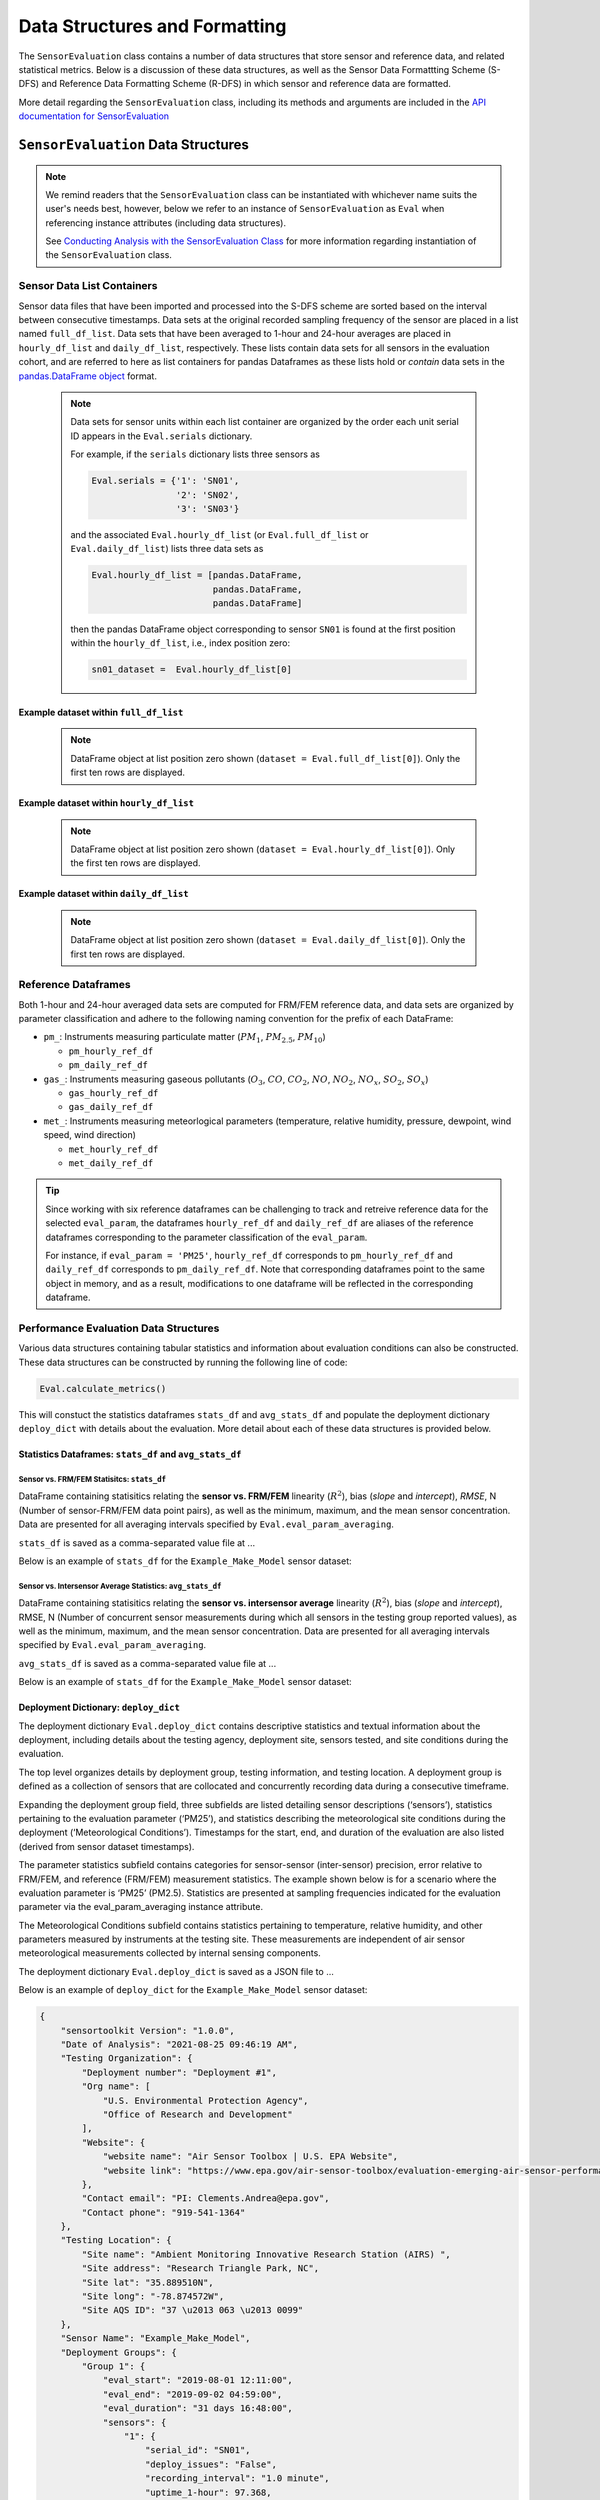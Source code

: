 
******************************
Data Structures and Formatting
******************************
The ``SensorEvaluation`` class contains a number of data structures that store
sensor and reference data, and related statistical metrics. Below is a discussion
of these data structures, as well as the Sensor Data Formattting Scheme (S-DFS) and
Reference Data Formatting Scheme (R-DFS) in which sensor and reference data are formatted.

More detail regarding the ``SensorEvaluation`` class, including its methods and
arguments are included in the `API documentation for SensorEvaluation <../html/_autosummary/sensortoolkit.sensor_eval.SensorEvaluation.html>`_

``SensorEvaluation`` Data Structures
====================================

.. note::
  We remind readers that the ``SensorEvaluation`` class can be instantiated with
  whichever name suits the user's needs best, however, below we refer to an instance
  of ``SensorEvaluation`` as ``Eval`` when referencing instance attributes (including data structures).

  See `Conducting Analysis with the SensorEvaluation Class <sensoreval.html>`_ for more information regarding instantiation of the ``SensorEvaluation`` class.


Sensor Data List Containers
--------------------------------

Sensor data files that have been imported and processed into the S-DFS scheme are
sorted based on the interval between consecutive timestamps. Data sets at the
original recorded sampling frequency of the sensor are placed in a list named ``full_df_list``.
Data sets that have been averaged to 1-hour and 24-hour averages are placed in
``hourly_df_list`` and ``daily_df_list``, respectively. These lists contain data sets
for all sensors in the evaluation cohort, and are referred to here as list containers
for pandas Dataframes as these lists hold or `contain` data sets in the `pandas.DataFrame object <https://pandas.pydata.org/docs/reference/frame.html>`_
format.

 .. note::
   Data sets for sensor units within each list container are organized by the order
   each unit serial ID appears in the ``Eval.serials`` dictionary.

   For example, if the ``serials`` dictionary lists three sensors as

   .. code-block:: python

      Eval.serials = {'1': 'SN01',
                      '2': 'SN02',
                      '3': 'SN03'}

   and the associated ``Eval.hourly_df_list`` (or
   ``Eval.full_df_list`` or ``Eval.daily_df_list``) lists three data sets as

   .. code-block:: python

      Eval.hourly_df_list = [pandas.DataFrame,
                             pandas.DataFrame,
                             pandas.DataFrame]

   then the pandas DataFrame object corresponding to sensor ``SN01`` is found at
   the first position within the ``hourly_df_list``, i.e., index position zero:

   .. code-block:: python

      sn01_dataset =  Eval.hourly_df_list[0]


Example dataset within ``full_df_list``
^^^^^^^^^^^^^^^^^^^^^^^^^^^^^^^^^^^^^^^

    .. note::
      DataFrame object at list position zero shown (``dataset = Eval.full_df_list[0]``). Only the first ten rows are
      displayed.

    .. csv-table:: `Example_Make_Model_SN01_full.csv`
       :file: data/Example_Make_Model_SN01_full.csv
       :header-rows: 1
       :widths: auto

Example dataset within ``hourly_df_list``
^^^^^^^^^^^^^^^^^^^^^^^^^^^^^^^^^^^^^^^^^

  .. note::
    DataFrame object at list position zero shown (``dataset = Eval.hourly_df_list[0]``). Only the first ten rows are
    displayed.

  .. csv-table:: `Example_Make_Model_SN01_hourly.csv`
     :file: data/Example_Make_Model_SN01_hourly.csv
     :header-rows: 1
     :widths: auto

Example dataset within ``daily_df_list``
^^^^^^^^^^^^^^^^^^^^^^^^^^^^^^^^^^^^^^^^

  .. note::
    DataFrame object at list position zero shown (``dataset = Eval.daily_df_list[0]``). Only the first ten rows are
    displayed.

  .. csv-table:: `Example_Make_Model_SN01_daily.csv`
     :file: data/Example_Make_Model_SN01_daily.csv
     :header-rows: 1
     :widths: auto

Reference Dataframes
--------------------
Both 1-hour and 24-hour averaged data sets are computed for FRM/FEM reference data,
and data sets are organized by parameter classification and adhere to the following
naming convention for the prefix of each DataFrame:

* ``pm_``: Instruments measuring particulate matter (:math:`PM_{1}`, :math:`PM_{2.5}`, :math:`PM_{10}`)

  * ``pm_hourly_ref_df``
  * ``pm_daily_ref_df``

* ``gas_``: Instruments measuring gaseous pollutants (:math:`O_3`, :math:`CO`, :math:`CO_2`, :math:`NO`, :math:`NO_2`, :math:`NO_x`, :math:`SO_2`, :math:`SO_x`)

  * ``gas_hourly_ref_df``
  * ``gas_daily_ref_df``

* ``met_``: Instruments measuring meteorlogical parameters (temperature, relative humidity, pressure, dewpoint, wind speed, wind direction)

  * ``met_hourly_ref_df``
  * ``met_daily_ref_df``

.. tip::

  Since working with six reference dataframes can be challenging to track and retreive
  reference data for the selected ``eval_param``, the dataframes ``hourly_ref_df`` and
  ``daily_ref_df`` are aliases of the reference dataframes corresponding to the parameter
  classification of the ``eval_param``.

  For instance, if ``eval_param = 'PM25'``, ``hourly_ref_df`` corresponds to  ``pm_hourly_ref_df`` and ``daily_ref_df`` corresponds
  to  ``pm_daily_ref_df``. Note that corresponding dataframes point to the same object
  in memory, and as a result, modifications to one dataframe will be reflected in the corresponding
  dataframe.

Performance Evaluation Data Structures
--------------------------------------

Various data structures containing tabular statistics and information about
evaluation conditions can also be constructed. These data structures can be
constructed by running the following line of code:

.. code-block:: python

  Eval.calculate_metrics()

This will constuct the statistics dataframes ``stats_df`` and ``avg_stats_df`` and
populate the deployment dictionary ``deploy_dict`` with details about the evaluation.
More detail about each of these data structures is provided below.

Statistics Dataframes: ``stats_df`` and ``avg_stats_df``
^^^^^^^^^^^^^^^^^^^^^^^^^^^^^^^^^^^^^^^^^^^^^^^^^^^^^^^^

Sensor vs. FRM/FEM Statisitcs: ``stats_df``
"""""""""""""""""""""""""""""""""""""""""""

DataFrame containing statisitics relating the **sensor vs. FRM/FEM** linearity (:math:`R^2`),
bias (`slope` and `intercept`), `RMSE`, N (Number of sensor-FRM/FEM data point pairs), as well
as the minimum, maximum, and the mean sensor concentration. Data are presented for all
averaging intervals specified by ``Eval.eval_param_averaging``.

``stats_df`` is saved as a comma-separated value file at ...

Below is an example of ``stats_df`` for the ``Example_Make_Model`` sensor dataset:

.. csv-table:: `stats_df.csv`
   :file: data/stats_df.csv
   :header-rows: 1
   :widths: auto

Sensor vs. Intersensor Average Statistics: ``avg_stats_df``
"""""""""""""""""""""""""""""""""""""""""""""""""""""""""""

DataFrame containing statisitics relating the **sensor vs. intersensor average**
linearity (:math:`R^2`), bias (`slope` and `intercept`), RMSE, N (Number of concurrent
sensor measurements during which all sensors in the testing group reported values), as well as the
minimum, maximum, and the mean sensor concentration. Data are presented for all
averaging intervals specified by ``Eval.eval_param_averaging``.

``avg_stats_df`` is saved as a comma-separated value file at ...

Below is an example of ``stats_df`` for the ``Example_Make_Model`` sensor dataset:

.. csv-table:: `avg_stats_df.csv`
   :file: data/avg_stats_df.csv
   :header-rows: 1
   :widths: auto

Deployment Dictionary: ``deploy_dict``
^^^^^^^^^^^^^^^^^^^^^^^^^^^^^^^^^^^^^^

The deployment dictionary ``Eval.deploy_dict`` contains descriptive statistics and textual information about
the deployment, including details about the testing agency, deployment site,
sensors tested, and site conditions during the evaluation.

The top level organizes details by deployment group, testing information, and
testing location. A deployment group is defined as a collection of sensors that are
collocated and concurrently recording data during a consecutive timeframe.

Expanding the deployment group field, three subfields are listed detailing sensor
descriptions (‘sensors’), statistics pertaining to the evaluation parameter (‘PM25’),
and statistics describing the meteorological site conditions during the deployment
(‘Meteorological Conditions’). Timestamps for the start, end, and duration of the
evaluation are also listed (derived from sensor dataset timestamps).

The parameter statistics subfield contains categories for sensor-sensor (inter-sensor)
precision, error relative to FRM/FEM, and reference (FRM/FEM) measurement statistics.
The example shown below is for a scenario where the evaluation parameter is ‘PM25’
(PM2.5). Statistics are presented at sampling frequencies indicated for the
evaluation parameter via the  eval_param_averaging instance attribute.

The Meteorological Conditions subfield contains statistics pertaining to
temperature, relative humidity, and other parameters measured by instruments
at the testing site. These measurements are independent of air sensor meteorological
measurements collected by internal sensing components.

The deployment dictionary ``Eval.deploy_dict`` is saved as a JSON file to ...

Below is an example of ``deploy_dict`` for the ``Example_Make_Model`` sensor dataset:

.. code-block:: json

  {
      "sensortoolkit Version": "1.0.0",
      "Date of Analysis": "2021-08-25 09:46:19 AM",
      "Testing Organization": {
          "Deployment number": "Deployment #1",
          "Org name": [
              "U.S. Environmental Protection Agency",
              "Office of Research and Development"
          ],
          "Website": {
              "website name": "Air Sensor Toolbox | U.S. EPA Website",
              "website link": "https://www.epa.gov/air-sensor-toolbox/evaluation-emerging-air-sensor-performance"
          },
          "Contact email": "PI: Clements.Andrea@epa.gov",
          "Contact phone": "919-541-1364"
      },
      "Testing Location": {
          "Site name": "Ambient Monitoring Innovative Research Station (AIRS) ",
          "Site address": "Research Triangle Park, NC",
          "Site lat": "35.889510N",
          "Site long": "-78.874572W",
          "Site AQS ID": "37 \u2013 063 \u2013 0099"
      },
      "Sensor Name": "Example_Make_Model",
      "Deployment Groups": {
          "Group 1": {
              "eval_start": "2019-08-01 12:11:00",
              "eval_end": "2019-09-02 04:59:00",
              "eval_duration": "31 days 16:48:00",
              "sensors": {
                  "1": {
                      "serial_id": "SN01",
                      "deploy_issues": "False",
                      "recording_interval": "1.0 minute",
                      "uptime_1-hour": 97.368,
                      "uptime_24-hour": 93.75
                  },
                  "2": {
                      "serial_id": "SN02",
                      "deploy_issues": "False",
                      "recording_interval": "1.0 minute",
                      "uptime_1-hour": 97.632,
                      "uptime_24-hour": 93.75
                  },
                  "3": {
                      "serial_id": "SN03",
                      "deploy_issues": "False",
                      "recording_interval": "1.0 minute",
                      "uptime_1-hour": 97.632,
                      "uptime_24-hour": 93.75
                  }
              },
              "PM25": {
                  "Precision": {
                      "cv_1-hour": 13.094,
                      "std_1-hour": 0.581,
                      "n_1-hour": 736,
                      "cv_24-hour": 7.091,
                      "std_24-hour": 0.313,
                      "n_24-hour": 30
                  },
                  "Error": {
                      "rmse_1-hour": 3.798,
                      "nrmse_1-hour": 48.561,
                      "rmse_24-hour": 3.615,
                      "nrmse_24-hour": 46.804
                  },
                  "Reference": {
                      "reference_name": "Teledyne API T640x",
                      "conc_min_1-hour": 3.352,
                      "conc_max_1-hour": 15.318,
                      "n_exceed_conc_goal_1-hour": 0,
                      "conc_min_24-hour": 4.999,
                      "conc_max_24-hour": 11.087,
                      "n_exceed_conc_goal_24-hour": 0
                  }
              },
              "Meteorological Conditions": {
                  "Temperature": {
                      "instrument_name": "RM Young 41382 VC",
                      "min_1-hour": 14.348,
                      "max_1-hour": 37.735,
                      "n_exceed_target_criteria_1-hour": 0,
                      "n_measurement_pairs_1-hour": 758.0,
                      "min_24-hour": 21.21,
                      "max_24-hour": 28.956,
                      "n_exceed_target_criteria_24-hour": 0,
                      "n_measurement_pairs_24-hour": 32.0
                  },
                  "Relative Humidity": {
                      "instrument_name": "RM Young 41382 VC",
                      "min_1-hour": 24.933,
                      "max_1-hour": 97.0,
                      "n_exceed_target_criteria_1-hour": 172,
                      "n_measurement_pairs_1-hour": 758.0,
                      "min_24-hour": 60.369,
                      "max_24-hour": 88.171,
                      "n_exceed_target_criteria_24-hour": 0,
                      "n_measurement_pairs_24-hour": 32.0
                  }
              }
          }
      }
  }

.. note::
  ``n_exceed_conc_goal`` (1-hour/24-hour) for the evaluation parameter reference
  is the number of averaging intervals during which the reference concentration
  exceeds the EPA’s recommended elevated concentration value for either PM2.5
  (>25 μg/m3) or O3 (> ? ppbv)  testing.

  This term as it relates to the ``Meteorological_Conditions`` subcategories for
  temperature and relative humidity indicate the number of intervals during which
  conditions exceeded the manufacturer's recommended operating range.


Sensor and Reference Data Formatting
====================================

Sensor Data Formatting Standard (S-DFS)
---------------------------------------

.. csv-table:: `S-DFS`
   :file: data/S_DFS.csv
   :header-rows: 1
   :widths: auto

Reference Data Formatting Standard (R-DFS)
------------------------------------------

.. csv-table:: `R-DFS`
   :file: data/R_DFS.csv
   :header-rows: 1
   :widths: auto


Setup.JSON
----------

Setup.json files are generated by running the Setup module and contain information
about recorded sensor datasets that is used by the standard ingestion module
(``sensortoolkit.Ingest``).

As sensors often record data with different formatting and header naming schemes,
these files assist in converting data recorded in their original format into S-DFS
scheme for parameter data names and date/time formatting.

.. code-block:: json

  {
      "name": "Example_Make_Model",
      "work_path": "C:/Users/.../Documents/my_evaluation",
      "dtype": ".csv",
      "all_col_headers": [
          "Time",
          "NO2 (ppb)",
          "O3 (ppb)",
          "PM2.5 (\u00b5g/m\u00b3)",
          "TEMP (\u00b0C)",
          "RH (%)",
          "DP (\u00b0C)",
          "Inlet"
      ],
      "timestamp_col_headers": [
          "Time"
      ],
      "drop_cols": [
          "Inlet"
      ],
      "header_iloc": 5,
      "file_list": [
          "C:/Users/.../Documents/test_dir/Data and Figures/sensor_data/Example_Make_Model/raw_data/Example_Make_Model_SN01_raw.csv",
          "C:/Users/.../Documents/test_dir/Data and Figures/sensor_data/Example_Make_Model/raw_data/Example_Make_Model_SN02_raw.csv",
          "C:/Users/.../Documents/test_dir/Data and Figures/sensor_data/Example_Make_Model/raw_data/Example_Make_Model_SN03_raw.csv"
      ],
      "data_path": "C:/Users/.../Documents/test_dir/Data and Figures/sensor_data/Example_Make_Model/raw_data",
      "col_headers": {
          "row_idx_0": {
              "Time": {
                  "SDFS_param": "DateTime_UTC",
                  "files": [
                      "C:/Users/.../Documents/test_dir/Data and Figures/sensor_data/Example_Make_Model/raw_data/Example_Make_Model_SN01_raw.csv"
                      "C:/Users/.../Documents/test_dir/Data and Figures/sensor_data/Example_Make_Model/raw_data/Example_Make_Model_SN02_raw.csv",
                      "C:/Users/.../Documents/test_dir/Data and Figures/sensor_data/Example_Make_Model/raw_data/Example_Make_Model_SN03_raw.csv"
                  ]
              }
          },
          "row_idx_1": {
              "NO2 (ppb)": {
                  "SDFS_param": "NO2",
                  "files": [
                      "C:/Users/.../Documents/test_dir/Data and Figures/sensor_data/Example_Make_Model/raw_data/Example_Make_Model_SN01_raw.csv",
                      "C:/Users/.../Documents/test_dir/Data and Figures/sensor_data/Example_Make_Model/raw_data/Example_Make_Model_SN02_raw.csv",
                      "C:/Users/.../Documents/test_dir/Data and Figures/sensor_data/Example_Make_Model/raw_data/Example_Make_Model_SN03_raw.csv"
                  ]
              }
          },
          "row_idx_2": {
              "O3 (ppb)": {
                  "SDFS_param": "O3",
                  "files": [
                      "C:/Users/.../Documents/test_dir/Data and Figures/sensor_data/Example_Make_Model/raw_data/Example_Make_Model_SN01_raw.csv",
                      "C:/Users/.../Documents/test_dir/Data and Figures/sensor_data/Example_Make_Model/raw_data/Example_Make_Model_SN02_raw.csv",
                      "C:/Users/.../Documents/test_dir/Data and Figures/sensor_data/Example_Make_Model/raw_data/Example_Make_Model_SN03_raw.csv"
                  ]
              }
          },
          "row_idx_3": {
              "PM2.5 (\u00b5g/m\u00b3)": {
                  "SDFS_param": "PM25",
                  "files": [
                      "C:/Users/.../Documents/test_dir/Data and Figures/sensor_data/Example_Make_Model/raw_data/Example_Make_Model_SN01_raw.csv",
                      "C:/Users/.../Documents/test_dir/Data and Figures/sensor_data/Example_Make_Model/raw_data/Example_Make_Model_SN02_raw.csv",
                      "C:/Users/.../Documents/test_dir/Data and Figures/sensor_data/Example_Make_Model/raw_data/Example_Make_Model_SN03_raw.csv"
                  ]
              }
          },
          "row_idx_4": {
              "TEMP (\u00b0C)": {
                  "SDFS_param": "Temp",
                  "files": [
                      "C:/Users/.../Documents/test_dir/Data and Figures/sensor_data/Example_Make_Model/raw_data/Example_Make_Model_SN01_raw.csv",
                      "C:/Users/.../Documents/test_dir/Data and Figures/sensor_data/Example_Make_Model/raw_data/Example_Make_Model_SN02_raw.csv",
                      "C:/Users/.../Documents/test_dir/Data and Figures/sensor_data/Example_Make_Model/raw_data/Example_Make_Model_SN03_raw.csv"
                  ]
              }
          },
          "row_idx_5": {
              "RH (%)": {
                  "SDFS_param": "RH",
                  "files": [
                      "C:/Users/.../Documents/test_dir/Data and Figures/sensor_data/Example_Make_Model/raw_data/Example_Make_Model_SN01_raw.csv",
                      "C:/Users/.../Documents/test_dir/Data and Figures/sensor_data/Example_Make_Model/raw_data/Example_Make_Model_SN02_raw.csv",
                      "C:/Users/.../Documents/test_dir/Data and Figures/sensor_data/Example_Make_Model/raw_data/Example_Make_Model_SN03_raw.csv"
                  ]
              }
          },
          "row_idx_6": {
              "DP (\u00b0C)": {
                  "SDFS_param": "DP",
                  "files": [
                      "C:/Users/.../Documents/test_dir/Data and Figures/sensor_data/Example_Make_Model/raw_data/Example_Make_Model_SN01_raw.csv",
                      "C:/Users/.../Documents/test_dir/Data and Figures/sensor_data/Example_Make_Model/raw_data/Example_Make_Model_SN02_raw.csv",
                      "C:/Users/.../Documents/test_dir/Data and Figures/sensor_data/Example_Make_Model/raw_data/Example_Make_Model_SN03_raw.csv"
                  ]
              }
          },
          "row_idx_7": {
              "Inlet": {
                  "SDFS_param": "",
                  "files": [
                      "C:/Users/.../Documents/test_dir/Data and Figures/sensor_data/Example_Make_Model/raw_data/Example_Make_Model_SN01_raw.csv",
                      "C:/Users/.../Documents/test_dir/Data and Figures/sensor_data/Example_Make_Model/raw_data/Example_Make_Model_SN02_raw.csv",
                      "C:/Users/.../Documents/test_dir/Data and Figures/sensor_data/Example_Make_Model/raw_data/Example_Make_Model_SN03_raw.csv"
                  ]
              }
          }
      },
      "param_col_list": [
          "NO2 (ppb)",
          "O3 (ppb)",
          "PM2.5 (\u00b5g/m\u00b3)",
          "TEMP (\u00b0C)",
          "RH (%)",
          "DP (\u00b0C)",
          "Inlet"
      ],
      "time_format_dict": {
          "Time": "%Y/%m/%d %H:%M:%S"
      }
  }
